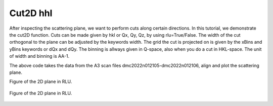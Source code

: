 Cut2D hhl
^^^^^^^^^
After inspecting the scattering plane, we want to perform cuts along certain directions. In this tutorial, we demonstrate the cut2D function. Cuts can be made given by hkl or Qx, Qy, Qz, by using rlu=True/False. The width of the cut orthogonal to the plane can be adjusted by the keywords width. The grid the cut is projected on is given by the xBins and yBins keywords or dQx and dQy.  The binning is allways given in Q-space, also when you do a cut in HKL-space.  The unit of width and binning is AA-1.

.. code-block:: python
   :linenos:

   import matplotlib.pyplot as plt
   from DMCpy import DataSet,DataFile,_tools
   import numpy as np
   
   # Give file number and folder the file is stored in.
   scanNumbers = '12105-12106' 
   folder = 'data/SC'
   year = 2022
  
   filePath = _tools.fileListGenerator(scanNumbers,folder,year=year) 
   
   unitCell = np.array([ 7.218, 7.218, 18.183, 90.0, 90.0, 120.0])
   
   # # # load dataFiles
   dataFiles = [DataFile.loadDataFile(dFP,unitCell = unitCell) for dFP in filePath]
         
   # load data files and make data set
   ds = DataSet.DataSet(dataFiles)
   
   # Define Q coordinates and HKL for the coordinates. 
   q2 = [-1.2240,-1.6901,-0.0175]
   q1 = [-1.4275,1.0299,-0.0055]
   HKL2 = [0,0,6]
   HKL1 = [1,1,0]
   
   # this function uses two coordinates in Q space and align them to corrdinates in HKL space
   ds.alignToRefs(q1=q1,q2=q2,HKL1=HKL1,HKL2=HKL2)
   
   # define 2D cut width orthogonal to cut plane
   width = 0.5
   
   # these points define the plane that will be cut
   points = np.array([[0.0,0.0,0.0],
        [1.0,1.0,0.0],
        [0.0,0.0,1.0]])
   
   kwargs = {
      'dQx' : 0.01,
      'dQy' : 0.01,
      'steps' : 151,
      'rlu' : True,
      'rmcFile' : True,
      'colorbar' : True,
      }
   
   ax,returndata,bins = ds.plotQPlane(points=points,width=width,**kwargs)
   
   ax.set_clim(0,0.0001)
   
   planeFigName = 'docs/Tutorials/2Dcut_hhl'
   plt.savefig('figure0.png',format='png')
   
   # save csv and txt file with data
   if False:    
      kwargs = {
      'rmcFileName' : planeFigName+'.txt'
      }
      
      ax.to_csv(planeFigName+'.csv',**kwargs)    
   
   
   # cut 2D plane orhtogonal to scattering plane and off-centered    
   width = 0.5
   
   points = np.array([[1.333,1.333,0.0],
        [1.333,1.333,1.0],
        [2.333,0.333,0.0]])
   
   kwargs = {
      'dQx' : 0.01,
      'dQy' : 0.01,
      'steps' : 151,
      'rlu' : True,
      'rmcFile' : True,
      'colorbar' : True,
      }
   
   ax,returndata,bins = ds.plotQPlane(points=points,width=width,**kwargs)
   
   ax.set_clim(0,0.0001)
   ax.set_xticks_number(7)
   ax.set_yticks_number(3)
   
   ax.colorbar.set_label('')
   ax.colorbar.remove()
   plt.gcf().colorbar(ax.colorbar.mappable,ax=ax,orientation='horizontal', location='top')
   
   
   planeFigName = 'docs/Tutorials/2Dcut_hhl_side'
   plt.savefig('figure1.png',format='png')
   
   if False:
      kwargs = {
      'rmcFileName' : planeFigName+'.txt'
      }
      
      ax.to_csv(planeFigName+'.csv',**kwargs)   
   

The above code takes the data from the A3 scan files dmc2022n012105-dmc2022n012106, align and plot the scattering plane.

Figure of the 2D plane in RLU. 

.. figure:: 2Dcut_hhl.png 
  :width: 50%
  :align: center

 

Figure of the 2D plane in RLU. 

.. figure:: 2Dcut_hhl_side.png 
  :width: 50%
  :align: center

 